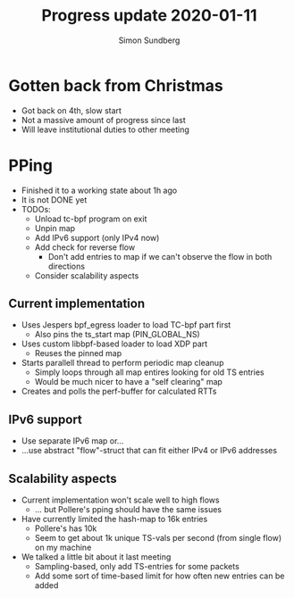 #+TITLE: Progress update 2020-01-11
#+AUTHOR: Simon Sundberg

#+OPTIONS: ^:nil
#+REVEAL_INIT_OPTIONS: width:1500, height:900, slideNumber:"c/t"
#+REVEAL_ROOT: https://cdn.jsdelivr.net/npm/reveal.js

* Gotten back from Christmas
- Got back on 4th, slow start
- Not a massive amount of progress since last
- Will leave institutional duties to other meeting
* PPing
- Finished it to a working state about 1h ago
- It is not DONE yet
- TODOs:
  - Unload tc-bpf program on exit
  - Unpin map
  - Add IPv6 support (only IPv4 now)
  - Add check for reverse flow
    - Don't add entries to map if we can't observe the flow in both directions
  - Consider scalability aspects
** Current implementation
- Uses Jespers bpf_egress loader to load TC-bpf part first
  - Also pins the ts_start map (PIN_GLOBAL_NS)
- Uses custom libbpf-based loader to load XDP part
  - Reuses the pinned map
- Starts parallell thread to perform periodic map cleanup
  - Simply loops through all map entires looking for old TS entries
  - Would be much nicer to have a "self clearing" map
- Creates and polls the perf-buffer for calculated RTTs
** IPv6 support
- Use separate IPv6 map or...
- ...use abstract "flow"-struct that can fit either IPv4 or IPv6 addresses
** Scalability aspects
- Current implementation won't scale well to high flows
  - ... but Pollere's pping should have the same issues
- Have currently limited the hash-map to 16k entries
  - Pollere's has 10k
  - Seem to get about 1k unique TS-vals per second (from single flow) on my machine
- We talked a little bit about it last meeting
  - Sampling-based, only add TS-entries for some packets
  - Add some sort of time-based limit for how often new entries can be added

